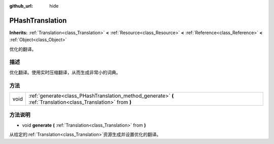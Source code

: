 :github_url: hide

.. Generated automatically by doc/tools/make_rst.py in GaaeExplorer's source tree.
.. DO NOT EDIT THIS FILE, but the PHashTranslation.xml source instead.
.. The source is found in doc/classes or modules/<name>/doc_classes.

.. _class_PHashTranslation:

PHashTranslation
================

**Inherits:** :ref:`Translation<class_Translation>` **<** :ref:`Resource<class_Resource>` **<** :ref:`Reference<class_Reference>` **<** :ref:`Object<class_Object>`

优化的翻译。

描述
----

优化翻译。使用实时压缩翻译，从而生成非常小的词典。

方法
----

+------+----------------------------------------------------------------------------------------------------------------+
| void | :ref:`generate<class_PHashTranslation_method_generate>` **(** :ref:`Translation<class_Translation>` from **)** |
+------+----------------------------------------------------------------------------------------------------------------+

方法说明
--------

.. _class_PHashTranslation_method_generate:

- void **generate** **(** :ref:`Translation<class_Translation>` from **)**

从给定的\ :ref:`Translation<class_Translation>`\ 资源生成并设置优化的翻译。

.. |virtual| replace:: :abbr:`virtual (This method should typically be overridden by the user to have any effect.)`
.. |const| replace:: :abbr:`const (This method has no side effects. It doesn't modify any of the instance's member variables.)`
.. |vararg| replace:: :abbr:`vararg (This method accepts any number of arguments after the ones described here.)`
